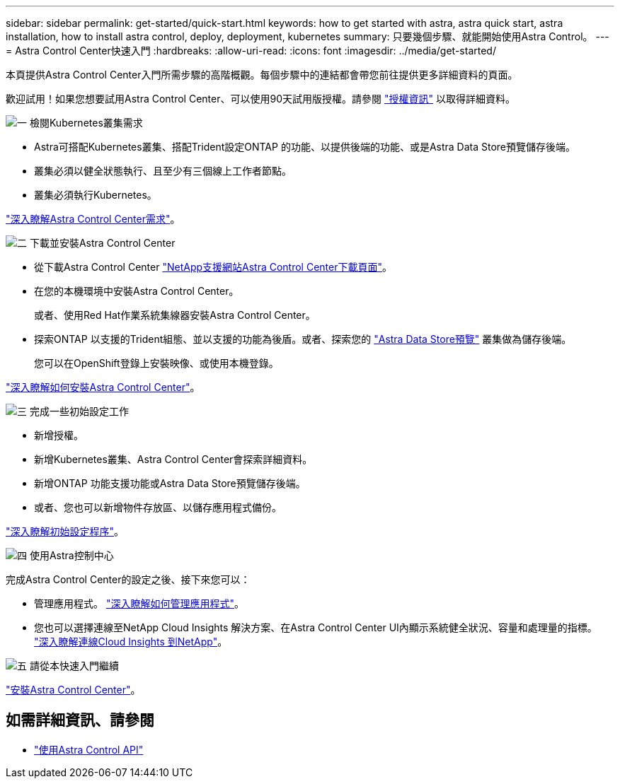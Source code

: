 ---
sidebar: sidebar 
permalink: get-started/quick-start.html 
keywords: how to get started with astra, astra quick start, astra installation, how to install astra control, deploy, deployment, kubernetes 
summary: 只要幾個步驟、就能開始使用Astra Control。 
---
= Astra Control Center快速入門
:hardbreaks:
:allow-uri-read: 
:icons: font
:imagesdir: ../media/get-started/


本頁提供Astra Control Center入門所需步驟的高階概觀。每個步驟中的連結都會帶您前往提供更多詳細資料的頁面。

歡迎試用！如果您想要試用Astra Control Center、可以使用90天試用版授權。請參閱 link:../get-started/setup_overview.html#add-a-license-for-astra-control-center["授權資訊"] 以取得詳細資料。

.image:https://raw.githubusercontent.com/NetAppDocs/common/main/media/number-1.png["一"] 檢閱Kubernetes叢集需求
[role="quick-margin-list"]
* Astra可搭配Kubernetes叢集、搭配Trident設定ONTAP 的功能、以提供後端的功能、或是Astra Data Store預覽儲存後端。
* 叢集必須以健全狀態執行、且至少有三個線上工作者節點。
* 叢集必須執行Kubernetes。


[role="quick-margin-para"]
link:../get-started/requirements.html["深入瞭解Astra Control Center需求"]。

.image:https://raw.githubusercontent.com/NetAppDocs/common/main/media/number-2.png["二"] 下載並安裝Astra Control Center
[role="quick-margin-list"]
* 從下載Astra Control Center https://mysupport.netapp.com/site/products/all/details/astra-control-center/downloads-tab["NetApp支援網站Astra Control Center下載頁面"^]。
* 在您的本機環境中安裝Astra Control Center。
+
或者、使用Red Hat作業系統集線器安裝Astra Control Center。

* 探索ONTAP 以支援的Trident組態、並以支援的功能為後盾。或者、探索您的 https://docs.netapp.com/us-en/astra-data-store/index.html["Astra Data Store預覽"] 叢集做為儲存後端。
+
您可以在OpenShift登錄上安裝映像、或使用本機登錄。



[role="quick-margin-para"]
link:../get-started/install_acc.html["深入瞭解如何安裝Astra Control Center"]。

.image:https://raw.githubusercontent.com/NetAppDocs/common/main/media/number-3.png["三"] 完成一些初始設定工作
[role="quick-margin-list"]
* 新增授權。
* 新增Kubernetes叢集、Astra Control Center會探索詳細資料。
* 新增ONTAP 功能支援功能或Astra Data Store預覽儲存後端。
* 或者、您也可以新增物件存放區、以儲存應用程式備份。


[role="quick-margin-para"]
link:../get-started/setup_overview.html["深入瞭解初始設定程序"]。

.image:https://raw.githubusercontent.com/NetAppDocs/common/main/media/number-4.png["四"] 使用Astra控制中心
[role="quick-margin-list"]
完成Astra Control Center的設定之後、接下來您可以：

[role="quick-margin-list"]
* 管理應用程式。 link:../use/manage-apps.html["深入瞭解如何管理應用程式"]。
* 您也可以選擇連線至NetApp Cloud Insights 解決方案、在Astra Control Center UI內顯示系統健全狀況、容量和處理量的指標。 link:../use/monitor-protect.html["深入瞭解連線Cloud Insights 到NetApp"]。


.image:https://raw.githubusercontent.com/NetAppDocs/common/main/media/number-5.png["五"] 請從本快速入門繼續
[role="quick-margin-para"]
link:../get-started/install_acc.html["安裝Astra Control Center"]。



== 如需詳細資訊、請參閱

* https://docs.netapp.com/us-en/astra-automation/index.html["使用Astra Control API"^]

